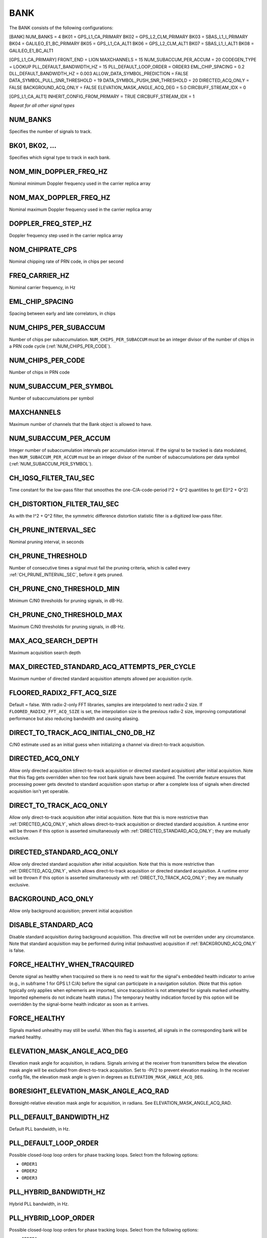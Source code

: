 .. _bank:
====
BANK
====
The BANK consists of the following configurations:

[BANK]
NUM_BANKS = 4
BK01 = GPS_L1_CA_PRIMARY
BK02 = GPS_L2_CLM_PRIMARY
BK03 = SBAS_L1_I_PRIMARY
BK04 = GALILEO_E1_BC_PRIMARY
BK05 = GPS_L1_CA_ALT1
BK06 = GPS_L2_CLM_ALT1
BK07 = SBAS_L1_I_ALT1
BK08 = GALILEO_E1_BC_ALT1

[GPS_L1_CA_PRIMARY]
FRONT_END = LION
MAXCHANNELS = 15
NUM_SUBACCUM_PER_ACCUM = 20
CODEGEN_TYPE = LOOKUP
PLL_DEFAULT_BANDWIDTH_HZ = 15
PLL_DEFAULT_LOOP_ORDER = ORDER3
EML_CHIP_SPACING = 0.2
DLL_DEFAULT_BANDWIDTH_HZ = 0.003
ALLOW_DATA_SYMBOL_PREDICTION = FALSE
DATA_SYMBOL_PULL_SNR_THRESHOLD = 19
DATA_SYMBOL_PUSH_SNR_THRESHOLD = 20
DIRECTED_ACQ_ONLY = FALSE
BACKGROUND_ACQ_ONLY = FALSE
ELEVATION_MASK_ANGLE_ACQ_DEG = 5.0
CIRCBUFF_STREAM_IDX = 0

[GPS_L1_CA_ALT1]
INHERIT_CONFIG_FROM_PRIMARY = TRUE
CIRCBUFF_STREAM_IDX = 1

*Repeat for all other signal types*

NUM_BANKS
---------
Specifies the number of signals to track. 

BK01, BK02, ...
---------------
Specifies which signal type to track in each bank.

NOM_MIN_DOPPLER_FREQ_HZ
-----------------------
Nominal minimum Doppler frequency used in the carrier replica array
 
NOM_MAX_DOPPLER_FREQ_HZ
-----------------------
Nominal maximum Doppler frequency used in the carrier replica array

DOPPLER_FREQ_STEP_HZ
--------------------
Doppler frequency step used in the carrier replica array

NOM_CHIPRATE_CPS
----------------
Nominal chipping rate of PRN code, in chips per second

FREQ_CARRIER_HZ
---------------
Nominal carrier frequency, in Hz

EML_CHIP_SPACING
----------------
Spacing between early and late correlators, in chips

NUM_CHIPS_PER_SUBACCUM
----------------------
Number of chips per subaccumulation. ``NUM_CHIPS_PER_SUBACCUM`` must be an integer divisor of the number of chips in a PRN code cycle (:ref:`NUM_CHIPS_PER_CODE`).

NUM_CHIPS_PER_CODE
------------------
Number of chips in PRN code

NUM_SUBACCUM_PER_SYMBOL
-----------------------
Number of subaccumulations per symbol

MAXCHANNELS
-----------
Maximum number of channels that the Bank object is allowed to have.

NUM_SUBACCUM_PER_ACCUM
----------------------
Integer number of subaccumulation intervals per accumulation interval. If the signal to be tracked is data modulated, then ``NUM_SUBACCUM_PER_ACCUM`` must be an integer divisor of the number of subaccumulations per data symbol (:ref:`NUM_SUBACCUM_PER_SYMBOL`).

CH_IQSQ_FILTER_TAU_SEC
----------------------
Time constant for the low-pass filter that smoothes the one-C/A-code-period I^2 + Q^2 quantities to get E[I^2 + Q^2]

CH_DISTORTION_FILTER_TAU_SEC
----------------------------
As with the I^2 + Q^2 filter, the symmetric difference distortion statistic filter is a digitized low-pass filter.

CH_PRUNE_INTERVAL_SEC
---------------------
Nominal pruning interval, in seconds

CH_PRUNE_THRESHOLD
------------------
Number of consecutive times a signal must fail the pruning criteria, which is called every :ref:`CH_PRUNE_INTERVAL_SEC`, before it gets pruned.

CH_PRUNE_CN0_THRESHOLD_MIN
--------------------------
Minimum C/N0 thresholds for pruning signals, in dB-Hz.

CH_PRUNE_CN0_THRESHOLD_MAX
--------------------------
Maximum C/N0 thresholds for pruning signals, in dB-Hz.

MAX_ACQ_SEARCH_DEPTH
--------------------
Maximum acquisition search depth

MAX_DIRECTED_STANDARD_ACQ_ATTEMPTS_PER_CYCLE
--------------------------------------------
Maximum number of directed standard acquisition attempts allowed per acquisition cycle.

FLOORED_RADIX2_FFT_ACQ_SIZE
---------------------------
Default = false. With radix-2-only FFT libraries, samples are interpolated to next radix-2 size. If ``FLOORED_RADIX2_FFT_ACQ_SIZE`` is set, the interpolation size is the previous radix-2 size, improving computational performance but also reducing bandwidth and causing aliasing.

DIRECT_TO_TRACK_ACQ_INITIAL_CN0_DB_HZ
-------------------------------------
C/N0 estimate used as an initial guess when initializing a channel via direct-to-track acquisition.

DIRECTED_ACQ_ONLY
-----------------
Allow only directed acquisition (direct-to-track acquisition or directed standard acquisition) after initial acquisition. Note that this flag gets overridden when too few root bank signals have been acquired. The override feature ensures that processing power gets devoted to standard acquisition upon startup or after a complete loss of signals when directed acquisition isn't yet operable.

DIRECT_TO_TRACK_ACQ_ONLY
------------------------
Allow only direct-to-track acquisition after initial acquisition. Note that this is more restrictive than :ref:`DIRECTED_ACQ_ONLY`, which allows direct-to-track acquisition or directed standard acquisition. A runtime error will be thrown if this option is asserted simultaneously with :ref:`DIRECTED_STANDARD_ACQ_ONLY`; they are mutually exclusive.

DIRECTED_STANDARD_ACQ_ONLY
--------------------------
Allow only directed standard acquisition after initial acquisition. Note that this is more restrictive than :ref:`DIRECTED_ACQ_ONLY`, which allows direct-to-track acquisition or directed standard acquisition. A runtime error will be thrown if this option is asserted simultaneously with :ref:`DIRECT_TO_TRACK_ACQ_ONLY`; they are mutually exclusive.

BACKGROUND_ACQ_ONLY
-------------------
Allow only background acquisition; prevent initial acquisition

DISABLE_STANDARD_ACQ
--------------------
Disable standard acquisition during background acquisition. This directive will not be overriden under any circumstance. Note that standard acquisition may be performed during initial (exhaustive) acquisition if :ref:`BACKGROUND_ACQ_ONLY` is false.

FORCE_HEALTHY_WHEN_TRACQUIRED
-----------------------------
Denote signal as healthy when tracquired so there is no need to wait for the signal's embedded health indicator to arrive (e.g., in subframe 1 for GPS L1 C/A) before the signal can participate in a navigation solution. (Note that this option typically only applies when ephemeris are imported, since tracquisition is not attempted for signals marked unhealthy. Imported ephemeris do not indicate health status.) The temporary healthy indication forced by this option will be overridden by the signal-borne health indicator as soon as it arrives.

FORCE_HEALTHY
-------------
Signals marked unhealthy may still be useful.  When this flag is asserted, all signals in the corresponding bank will be marked healthy.

ELEVATION_MASK_ANGLE_ACQ_DEG
----------------------------
Elevation mask angle for acquisition, in radians. Signals arriving at the receiver from transmitters below the elevation mask angle will be excluded from direct-to-track acquisition. Set to -PI/2 to prevent elevation masking. In the receiver config file, the elevation mask angle is given in degrees as ``ELEVATION_MASK_ANGLE_ACQ_DEG``.

BORESIGHT_ELEVATION_MASK_ANGLE_ACQ_RAD
--------------------------------------
Boresight-relative elevation mask angle for acquisition, in radians. See ELEVATION_MASK_ANGLE_ACQ_RAD.

PLL_DEFAULT_BANDWIDTH_HZ
------------------------
Default PLL bandwidth, in Hz.

PLL_DEFAULT_LOOP_ORDER
----------------------
Possible closed-loop loop orders for phase tracking loops. Select from the following options:

* ``ORDER1`` 
* ``ORDER2``
* ``ORDER3``

PLL_HYBRID_BANDWIDTH_HZ
-----------------------
Hybrid PLL bandwidth, in Hz.

PLL_HYBRID_LOOP_ORDER
---------------------
Possible closed-loop loop orders for phase tracking loops. Select from the following options:

* ``ORDER1`` 
* ``ORDER2``
* ``ORDER3``

PLL_DEFAULT_DISCRIMINATOR_TYPE
------------------------------
Types of phase tracking loop discriminators. Select from the following options:

* ``AT_DISC``: Two-quadrant arctangent:  atan(Q/I)
* ``AT4_DISC``: Four-quadrant arctangent: atan2(Q,I)

TRACKING_STRATEGY
-----------------
Signal tracking strategy. Select from the following options:

* ``TRADITIONAL``: Traditional fll/pll/dll tracking loops
* ``HYBRID``: Vector-aided fll/pll/dll tracking loops
* ``VECTOR``: Fully vectorized tracking with batch superaccumulation fitting
* ``DEEP``: Fully vectorized tracking with batch superaccumulation fitting and IMU aiding at the lowest level


NOISE_FLOOR_CORRECTION_FACTOR
-----------------------------
Set greater than unity to correct for thermal noise floor underestimation that occurs when the incoming data samples are time correlated. Values less than unity are considered invalid.

PLL_PHASE_LOCK_THRESHOLD
------------------------
The PLL's phase lock threshold is compared against the phase lock statistic in Equation 118 on page 393 of the Blue Book, volume 1.

PLL_PHASE_FLAG_THRESHOLD
------------------------
Determines when a phase lock flag is raised to indicate possible cycle slippage

PLL_NUM_SUB_PER_PHASELOCK
-------------------------
Number of subaccumulations per phase lock detection interval.

PLL_ENABLE_LOOP_BANDWIDTH_ADAPTATION
------------------------------------
Indicates whether dynamic loop bandwidth adaptation (based in signal power) is enabled for the PLL.

PLL_FREQ_UPDATE_ON_SILENCE
--------------------------
Set to true to allow the PLL to update the frequency estimate during intervals of known transmitter silence (applicable to TDMA signals).

DLL_DEFAULT_BANDWIDTH_HZ
------------------------
Default DLL bandwidth, in Hz.

DLL_CARRIER_AIDING
------------------
Specifies whether the DLL is aided by the carrier tracking loop.

ALLOW_DATA_SYMBOL_PREDICTION
----------------------------
If true, data symbol estimates for purposes of data symbol wipeoff and data parsing and interpretation may be based on predicted values from DatabitManager. If false, data symbol estimates are based only on immediately measured symbol values.

DATA_SYMBOL_PULL_SNR_THRESHOLD
------------------------------
Thresholds governing behavior of data symbols pushed and pulled from DataBitManager. Thresholds are expressed as a signal-to-noise ratio in dB. SNR is defined for the symbol interval so that SNR = Tsym*C/N0, where Tsym is the symbol interval. For example, if Tsym = 0.02, then SNR = 20 dB corresponds to C/N0 = 37 dB-Hz.

DATA_SYMBOL_PUSH_SNR_THRESHOLD
------------------------------
Thresholds governing behavior of data symbols pushed and pulled from DataBitManager. Thresholds are expressed as a signal-to-noise ratio in dB. SNR is defined for the symbol interval so that SNR = Tsym*C/N0, where Tsym is the symbol interval. For example, if Tsym = 0.02, then SNR = 20 dB corresponds to C/N0 = 37 dB-Hz.

EXPORT_DATA_BIT_BLOCKS
----------------------
When asserted, each block of received and error-checked data bits will be exported to the internal GBX stream.  The definition of a block differs by SignalType:GenericType. For GPS_L1_CA, it is an LNAV frame. For SBAS_L1_I, it is a 1-second block.

CIRCBUFF_STREAM_IDX
-------------------
Index of circular buffer stream this bank should use.

FLL_NOM_BANDWIDTH_HZ
--------------------
Nominal FLL bandwidth, in Hz.

FLL_WEAK_BANDWIDTH_HZ
---------------------
Weak-signal FLL bandwidth, in Hz.

FLL_DEFAULT_LOOP_ORDER
----------------------
Possible closed-loop loop orders. Select from the following options:

* ``ORDER1`` 
* ``ORDER2``
* ``ORDER3``

FLL_NBS1_NOM, FLL_NBS1_WEAK
---------------------------
Upper thresholds for the histogram-based data bit synchronization process, nominal-strength and weak signals.  See details in Blue Book volume 1 p. 395.

FLL_NBS2_NOM, FLL_NBS2_WEAK
---------------------------
Lower thresholds for the histogram-based data bit synchronization process, nominal-strength and weak signals.  See details in Blue Book volume 1 p. 395.

FLL_FREQ_UPDATE_ON_SILENCE
--------------------------
Set to true to allow the FLL to update the frequency estimate during intervals of known transmitter silence (applicable to TDMA signals).

TXID_LIST
---------
List of TxIds valid for bank. If this list is empty, then all TxIds for the bank's system are assumed valid.

CODEGEN_TYPE
------------
Type of oversampled code generators. Select from the following options:

* ``NONE``
* ``LOOKUP``
* ``PSIAKI``
* ``FULL_PRECISION``
* ``MULTI_TAP``

MSAMPFRAC
---------
Parameter governing the adjustment resolution of oversampled code replicas: an oversampled code will have MSAMPFRAC levels of adjustment per sample.  Thus, the location of the first sample within a code can be specified to within the sampling interval divided by MSAMPFRAC of the desired location.

NUM_TAPS, PROMPT_TAP, EARLY_TAP, LATE_TAP
-----------------------------------------
Parameters for the multi-tap generator

